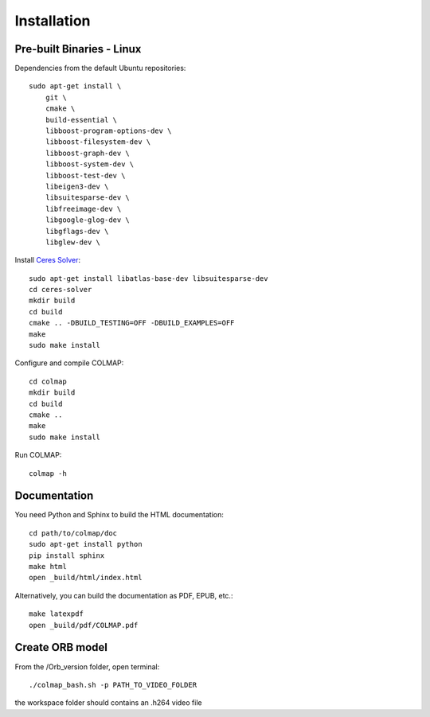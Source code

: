 .. _installation:

Installation
============

------------------
Pre-built Binaries - Linux
------------------


Dependencies from the default Ubuntu repositories::

    sudo apt-get install \
        git \
        cmake \
        build-essential \
        libboost-program-options-dev \
        libboost-filesystem-dev \
        libboost-graph-dev \
        libboost-system-dev \
        libboost-test-dev \
        libeigen3-dev \
        libsuitesparse-dev \
        libfreeimage-dev \
        libgoogle-glog-dev \
        libgflags-dev \
        libglew-dev \


Install `Ceres Solver <http://ceres-solver.org/>`_::

    sudo apt-get install libatlas-base-dev libsuitesparse-dev
    cd ceres-solver
    mkdir build
    cd build
    cmake .. -DBUILD_TESTING=OFF -DBUILD_EXAMPLES=OFF
    make
    sudo make install

Configure and compile COLMAP::

    cd colmap
    mkdir build
    cd build
    cmake ..
    make
    sudo make install


Run COLMAP::

    colmap -h
 
 
-------------
Documentation
-------------

You need Python and Sphinx to build the HTML documentation::

    cd path/to/colmap/doc
    sudo apt-get install python
    pip install sphinx
    make html
    open _build/html/index.html

Alternatively, you can build the documentation as PDF, EPUB, etc.::

    make latexpdf
    open _build/pdf/COLMAP.pdf


------------------
Create ORB model
------------------

From the /Orb_version folder, open terminal::

    ./colmap_bash.sh -p PATH_TO_VIDEO_FOLDER

the workspace folder should contains an .h264 video file
